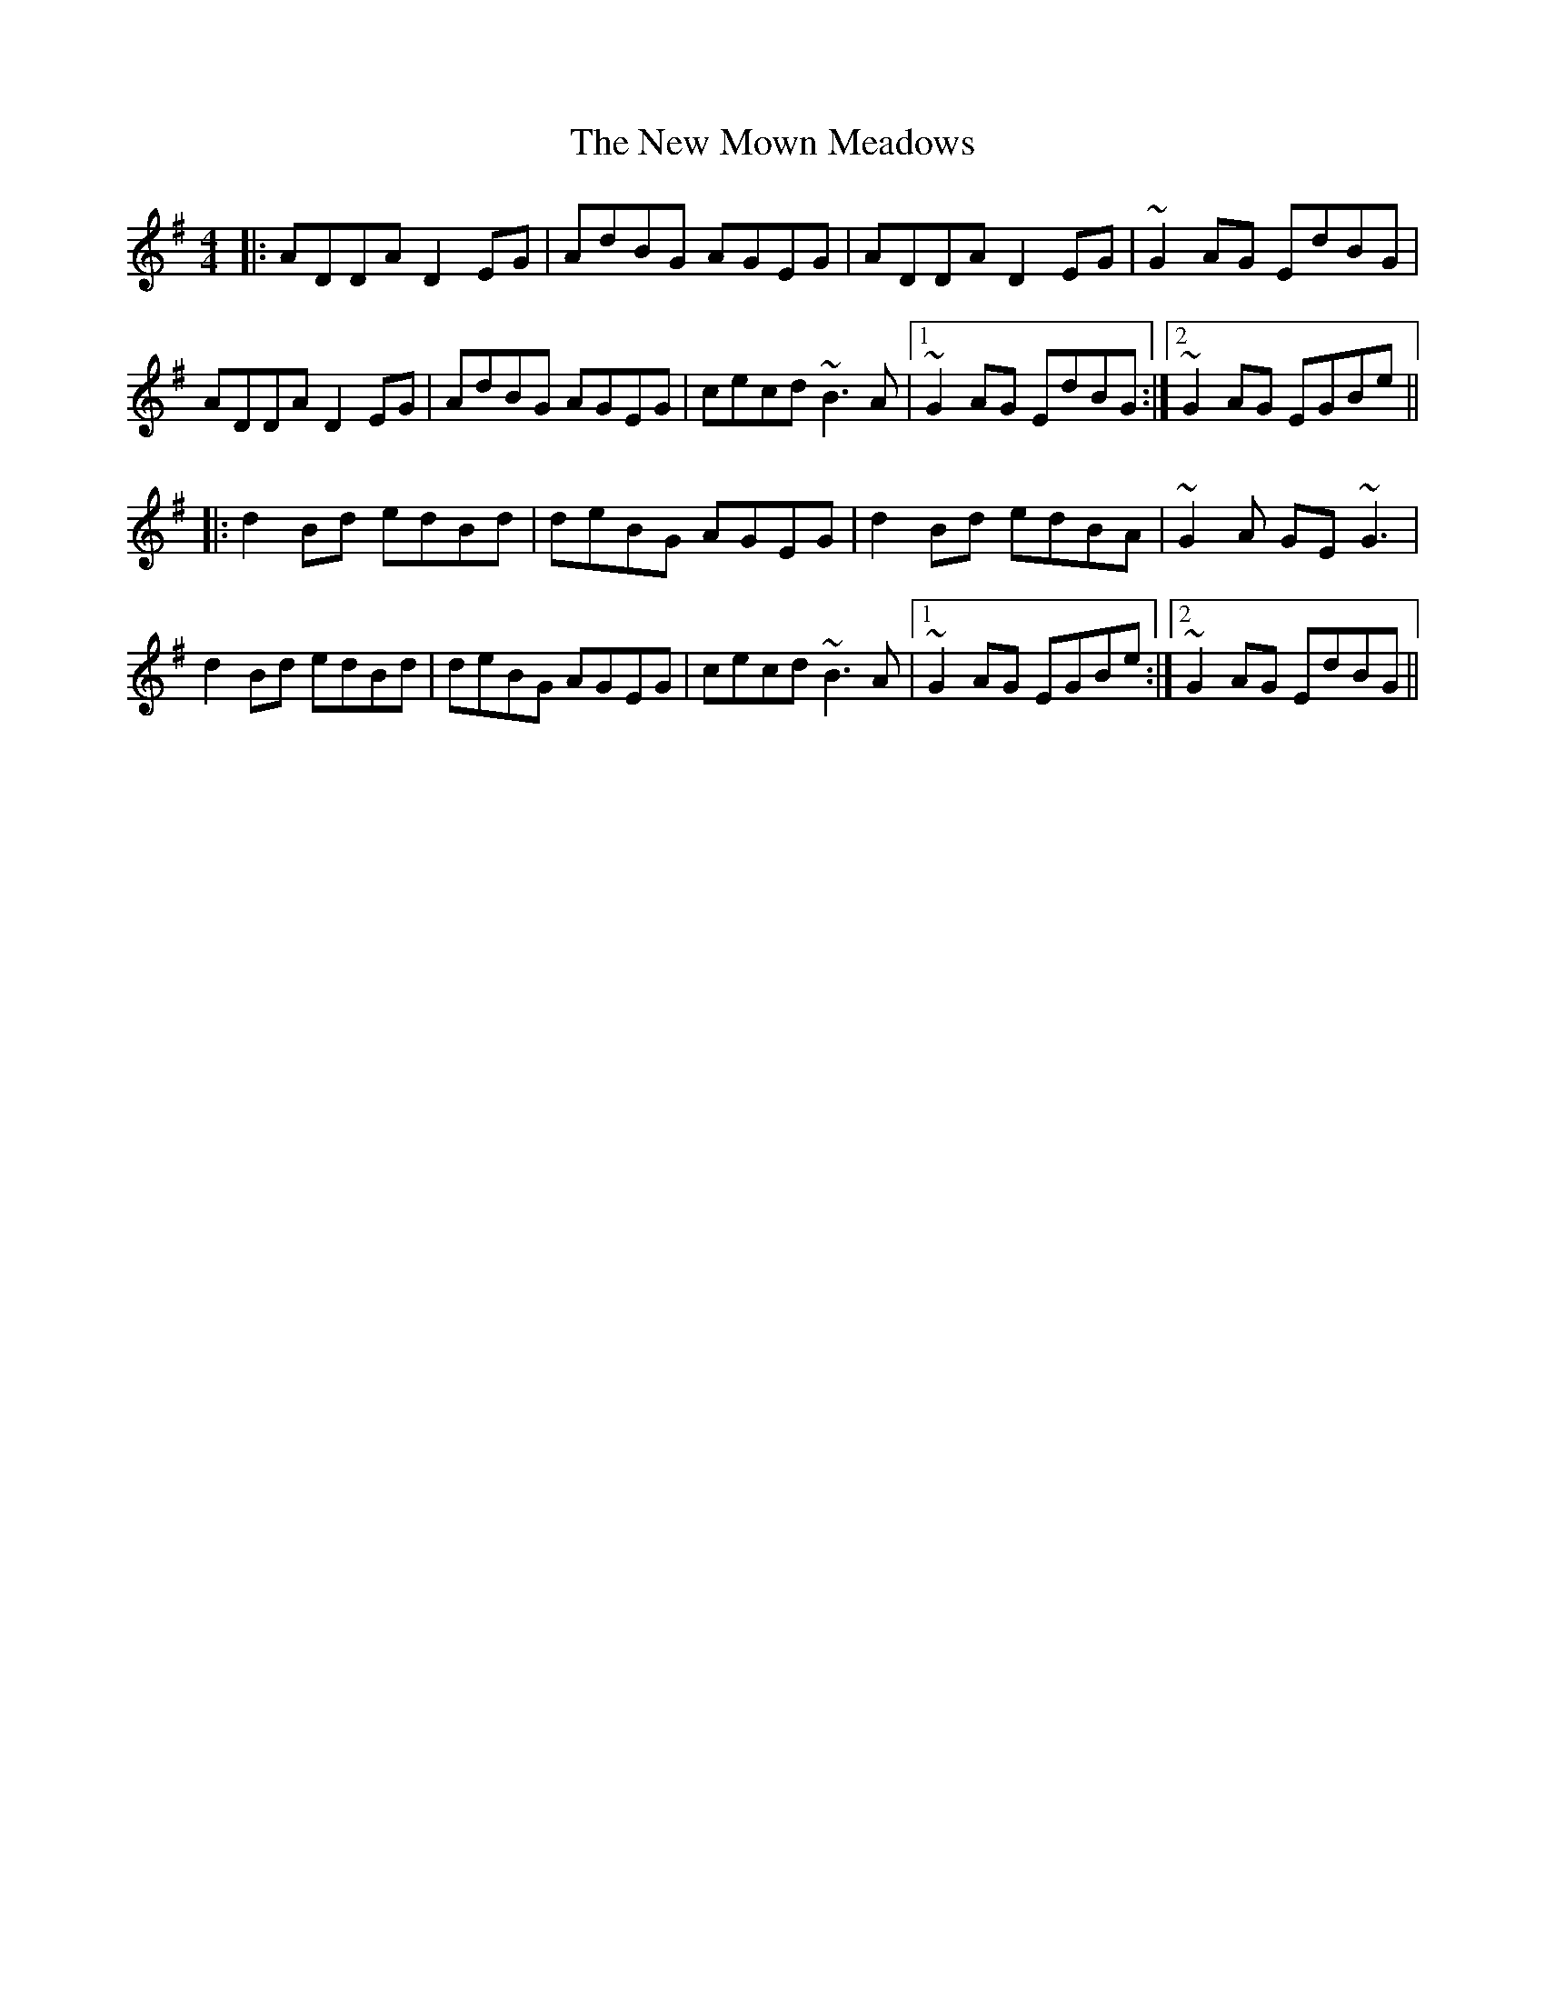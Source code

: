 X: 29268
T: New Mown Meadows, The
R: reel
M: 4/4
K: Adorian
|:ADDA D2 EG|AdBG AGEG|ADDA D2 EG|~G2 AG EdBG|
ADDA D2 EG|AdBG AGEG|cecd ~B3 A|1 ~G2 AG EdBG:|2 ~G2AG EGBe||
|:d2 Bd edBd|deBG AGEG|d2 Bd edBA|~G2 A GE ~G3|
d2 Bd edBd|deBG AGEG|cecd ~B3 A|1 ~G2AG EGBe:|2 ~G2 AG EdBG||

